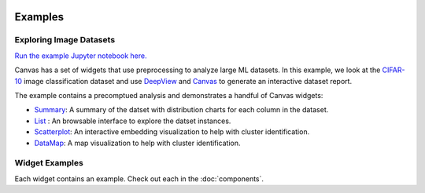  .. Copyright 2024 BetterWithData
 
 .. Licensed under the Apache License, Version 2.0 (the "License");
 .. you may not use this file except in compliance with the License.
 .. You may obtain a copy of the License at
 .. 
 ..     http://www.apache.org/licenses/LICENSE-2.0
 .. 
 .. Unless required by applicable law or agreed to in writing, software
 .. distributed under the License is distributed on an "AS IS" BASIS,
 .. WITHOUT WARRANTIES OR CONDITIONS OF ANY KIND, either express or implied.
 .. See the License for the specific language governing permissions and
 .. limitations under the License. 

********
Examples
********

========================
Exploring Image Datasets
========================

`Run the example Jupyter notebook here. <https:/github.com/satishlokkoju/deepview/blob/main/notebooks/data_introspection/eda-cifar.ipynb>`_

Canvas has a set of widgets that use preprocessing to analyze large ML datasets.
In this example, we look at the `CIFAR-10 <https://www.cs.toronto.edu/~kriz/cifar.html>`_ image classification dataset and use `DeepView <https://github.com/satishlokkoju/deepview>`_ and `Canvas <https://github.com/satishlokkoju/deepview/tree/main/src/deepview_canvas>`_ to generate an interactive dataset report.

The example contains a precomptued analysis and demonstrates a handful of Canvas widgets:

* `Summary <https://github.com/satishlokkoju/deepview/tree/main/src/deepview_canvas/widgets/canvas_summary>`__: A summary of the datset with distribution charts for each column in the dataset.
* `List <https://github.com/satishlokkoju/deepview/tree/main/src/deepview_canvas/widgets/canvas_list>`__ : An browsable interface to explore the datset instances.
* `Scatterplot <https://github.com/satishlokkoju/deepview/tree/main/src/deepview_canvas/widgets/canvas_scatterplot>`__: An interactive embedding visualization to help with cluster identification.
* `DataMap <https://github.com/satishlokkoju/deepview/tree/main/src/deepview_canvas/widgets/canvas_datamap>`__: A map visualization to help with cluster identification.


===============
Widget Examples
===============

Each widget contains an example. Check out each in the :doc:`components`.
